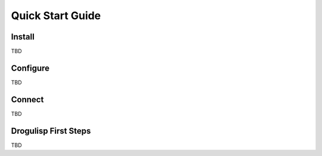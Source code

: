 Quick Start Guide
+++++++++++++++++

Install
=======

TBD

Configure
=========

TBD

Connect
=======

TBD

Drogulisp First Steps
=====================

TBD
